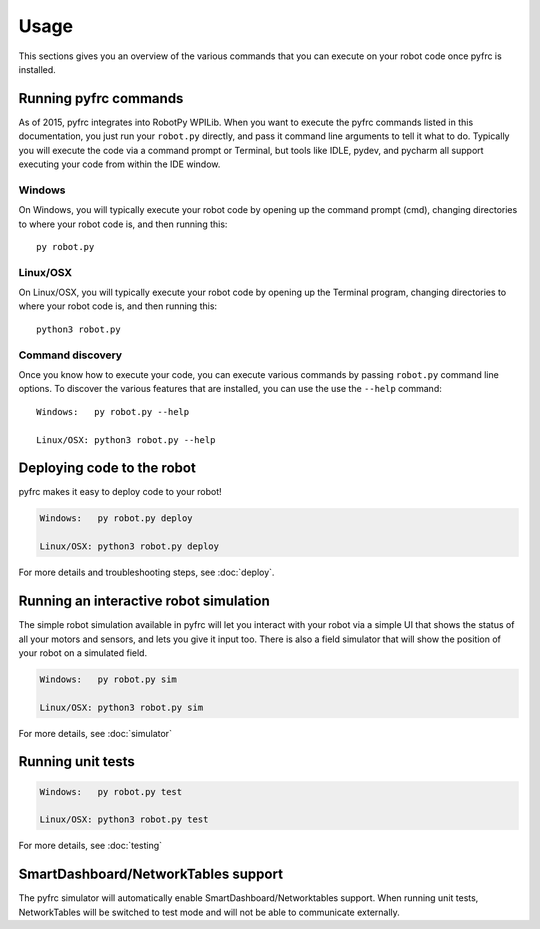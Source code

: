 Usage
=====

This sections gives you an overview of the various commands that you can
execute on your robot code once pyfrc is installed.

Running pyfrc commands
----------------------

As of 2015, pyfrc integrates into RobotPy WPILib. When you want to execute
the pyfrc commands listed in this documentation, you just run your ``robot.py``
directly, and pass it command line arguments to tell it what to do. Typically
you will execute the code via a command prompt or Terminal, but tools
like IDLE, pydev, and pycharm all support executing your code from within
the IDE window.

Windows
~~~~~~~

On Windows, you will typically execute your robot code by opening up the
command prompt (cmd), changing directories to where your robot code is,
and then running this::

  py robot.py

Linux/OSX
~~~~~~~~~

On Linux/OSX, you will typically execute your robot code by opening up the
Terminal program, changing directories to where your robot code is, and
then running this::

  python3 robot.py

Command discovery
~~~~~~~~~~~~~~~~~

Once you know how to execute your code, you can execute various commands by
passing ``robot.py`` command line options. To discover the various features
that are installed, you can use the use the ``--help`` command::

	Windows:   py robot.py --help
	
	Linux/OSX: python3 robot.py --help


Deploying code to the robot
---------------------------

pyfrc makes it easy to deploy code to your robot!

.. code-block:: sh

    Windows:   py robot.py deploy
    
    Linux/OSX: python3 robot.py deploy

For more details and troubleshooting steps, see :doc:`deploy`.


Running an interactive robot simulation
---------------------------------------

The simple robot simulation available in pyfrc will let you interact with your
robot via a simple UI that shows the status of all your motors and sensors,
and lets you give it input too. There is also a field simulator that will show
the position of your robot on a simulated field.

.. code-block:: sh

    Windows:   py robot.py sim
    
    Linux/OSX: python3 robot.py sim

For more details, see :doc:`simulator`

Running unit tests
------------------

.. code-block:: sh

    Windows:   py robot.py test
    
    Linux/OSX: python3 robot.py test

For more details, see :doc:`testing`

SmartDashboard/NetworkTables support
------------------------------------

The pyfrc simulator will automatically enable SmartDashboard/Networktables
support. When running unit tests, NetworkTables will be switched to test
mode and will not be able to communicate externally.
